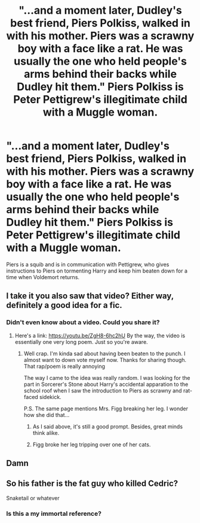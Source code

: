 #+TITLE: "...and a moment later, Dudley's best friend, Piers Polkiss, walked in with his mother. Piers was a scrawny boy with a face like a rat. He was usually the one who held people's arms behind their backs while Dudley hit them." Piers Polkiss is Peter Pettigrew's illegitimate child with a Muggle woman.

* "...and a moment later, Dudley's best friend, Piers Polkiss, walked in with his mother. Piers was a scrawny boy with a face like a rat. He was usually the one who held people's arms behind their backs while Dudley hit them." Piers Polkiss is Peter Pettigrew's illegitimate child with a Muggle woman.
:PROPERTIES:
:Author: A2groundhog
:Score: 113
:DateUnix: 1615311219.0
:DateShort: 2021-Mar-09
:FlairText: Prompt
:END:
Piers is a squib and is in communication with Pettigrew, who gives instructions to Piers on tormenting Harry and keep him beaten down for a time when Voldemort returns.


** I take it you also saw that video? Either way, definitely a good idea for a fic.
:PROPERTIES:
:Author: Rowletforthewin
:Score: 11
:DateUnix: 1615319932.0
:DateShort: 2021-Mar-09
:END:

*** Didn't even know about a video. Could you share it?
:PROPERTIES:
:Author: A2groundhog
:Score: 10
:DateUnix: 1615322573.0
:DateShort: 2021-Mar-10
:END:

**** Here's a link: [[https://youtu.be/ZgH8-6hc2hU]] By the way, the video is essentially one very long poem. Just so you're aware.
:PROPERTIES:
:Author: Rowletforthewin
:Score: 12
:DateUnix: 1615322714.0
:DateShort: 2021-Mar-10
:END:

***** Well crap. I'm kinda sad about having been beaten to the punch. I almost want to down vote myself now. Thanks for sharing though. That rap/poem is really annoying

The way I came to the idea was really random. I was looking for the part in Sorcerer's Stone about Harry's accidental apparation to the school roof when I saw the introduction to Piers as scrawny and rat-faced sidekick.

P.S. The same page mentions Mrs. Figg breaking her leg. I wonder how she did that...
:PROPERTIES:
:Author: A2groundhog
:Score: 16
:DateUnix: 1615325915.0
:DateShort: 2021-Mar-10
:END:

****** As I said above, it's still a good prompt. Besides, great minds think alike.
:PROPERTIES:
:Author: Rowletforthewin
:Score: 7
:DateUnix: 1615326902.0
:DateShort: 2021-Mar-10
:END:


****** Figg broke her leg tripping over one of her cats.
:PROPERTIES:
:Author: CryptidGrimnoir
:Score: 2
:DateUnix: 1615383459.0
:DateShort: 2021-Mar-10
:END:


** Damn
:PROPERTIES:
:Author: NegativeAside8629
:Score: 22
:DateUnix: 1615319144.0
:DateShort: 2021-Mar-09
:END:


** So his father is the fat guy who killed Cedric?

Snaketail or whatever
:PROPERTIES:
:Author: I_love_DPs
:Score: 9
:DateUnix: 1615325201.0
:DateShort: 2021-Mar-10
:END:

*** Is this a my immortal reference?
:PROPERTIES:
:Author: Atukanuva
:Score: 7
:DateUnix: 1615344301.0
:DateShort: 2021-Mar-10
:END:

